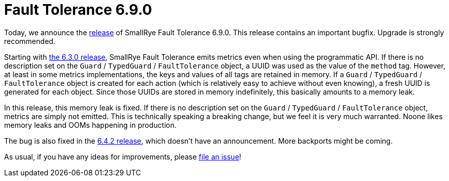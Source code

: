 :page-layout: post
:page-title: Fault Tolerance 6.9.0
:page-synopsis: SmallRye Fault Tolerance 6.9.0 released!
:page-tags: [announcement, microprofile]
:page-date: 2025-03-11 08:00:00.000 +0100
:page-author: lthon
:smallrye-ft: SmallRye Fault Tolerance
:microprofile-ft: MicroProfile Fault Tolerance

= Fault Tolerance 6.9.0

Today, we announce the https://github.com/smallrye/smallrye-fault-tolerance/releases/tag/6.9.0[release] of {smallrye-ft} 6.9.0.
This release contains an important bugfix.
Upgrade is strongly recommended.

Starting with link:/blog/fault-tolerance-6-3-0[the 6.3.0 release], {smallrye-ft} emits metrics even when using the programmatic API.
If there is no description set on the `Guard` / `TypedGuard` / `FaultTolerance` object, a UUID was used as the value of the `method` tag.
However, at least in some metrics implementations, the keys and values of all tags are retained in memory.
If a `Guard` / `TypedGuard` / `FaultTolerance` object is created for each action (which is relatively easy to achieve without even knowing), a fresh UUID is generated for each object.
Since those UUIDs are stored in memory indefinitely, this basically amounts to a memory leak.

In this release, this memory leak is fixed.
If there is no description set on the `Guard` / `TypedGuard` / `FaultTolerance` object, metrics are simply not emitted.
This is technically speaking a breaking change, but we feel it is very much warranted.
Noone likes memory leaks and OOMs happening in production.

The bug is also fixed in the https://github.com/smallrye/smallrye-fault-tolerance/releases/tag/6.4.2[6.4.2 release], which doesn't have an announcement.
More backports might be coming.

As usual, if you have any ideas for improvements, please https://github.com/smallrye/smallrye-fault-tolerance/issues[file an issue]!
